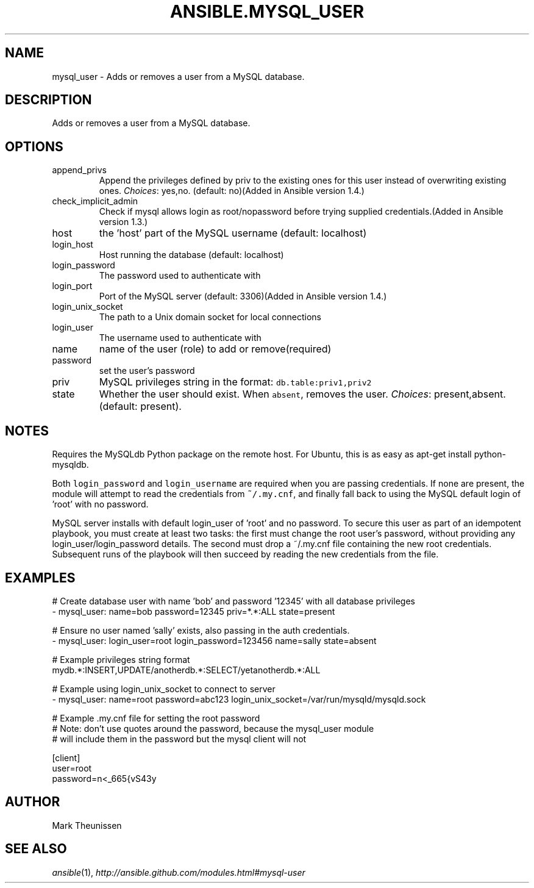 .TH ANSIBLE.MYSQL_USER 3 "2013-11-27" "1.4.1" "ANSIBLE MODULES"
.\" generated from library/database/mysql_user
.SH NAME
mysql_user \- Adds or removes a user from a MySQL database.
.\" ------ DESCRIPTION
.SH DESCRIPTION
.PP
Adds or removes a user from a MySQL database. 
.\" ------ OPTIONS
.\"
.\"
.SH OPTIONS
   
.IP append_privs
Append the privileges defined by priv to the existing ones for this user instead of overwriting existing ones.
.IR Choices :
yes,no. (default: no)(Added in Ansible version 1.4.)
   
.IP check_implicit_admin
Check if mysql allows login as root/nopassword before trying supplied credentials.(Added in Ansible version 1.3.)
   
.IP host
the 'host' part of the MySQL username (default: localhost)   
.IP login_host
Host running the database (default: localhost)   
.IP login_password
The password used to authenticate with   
.IP login_port
Port of the MySQL server (default: 3306)(Added in Ansible version 1.4.)
   
.IP login_unix_socket
The path to a Unix domain socket for local connections   
.IP login_user
The username used to authenticate with   
.IP name
name of the user (role) to add or remove(required)   
.IP password
set the user's password   
.IP priv
MySQL privileges string in the format: \fCdb.table:priv1,priv2\fR   
.IP state
Whether the user should exist.  When \fCabsent\fR, removes the user.
.IR Choices :
present,absent. (default: present).\"
.\"
.\" ------ NOTES
.SH NOTES
.PP
Requires the MySQLdb Python package on the remote host. For Ubuntu, this is as easy as apt-get install python-mysqldb. 
.PP
Both \fClogin_password\fR and \fClogin_username\fR are required when you are passing credentials. If none are present, the module will attempt to read the credentials from \fC~/.my.cnf\fR, and finally fall back to using the MySQL default login of 'root' with no password. 
.PP
MySQL server installs with default login_user of 'root' and no password. To secure this user as part of an idempotent playbook, you must create at least two tasks: the first must change the root user's password, without providing any login_user/login_password details. The second must drop a ~/.my.cnf file containing the new root credentials. Subsequent runs of the playbook will then succeed by reading the new credentials from the file. 
.\"
.\"
.\" ------ EXAMPLES
.\" ------ PLAINEXAMPLES
.SH EXAMPLES
.nf
# Create database user with name 'bob' and password '12345' with all database privileges
- mysql_user: name=bob password=12345 priv=*.*:ALL state=present

# Ensure no user named 'sally' exists, also passing in the auth credentials.
- mysql_user: login_user=root login_password=123456 name=sally state=absent

# Example privileges string format
mydb.*:INSERT,UPDATE/anotherdb.*:SELECT/yetanotherdb.*:ALL

# Example using login_unix_socket to connect to server
- mysql_user: name=root password=abc123 login_unix_socket=/var/run/mysqld/mysqld.sock

# Example .my.cnf file for setting the root password
# Note: don't use quotes around the password, because the mysql_user module
# will include them in the password but the mysql client will not

[client]
user=root
password=n<_665{vS43y

.fi

.\" ------- AUTHOR
.SH AUTHOR
Mark Theunissen
.SH SEE ALSO
.IR ansible (1),
.I http://ansible.github.com/modules.html#mysql-user